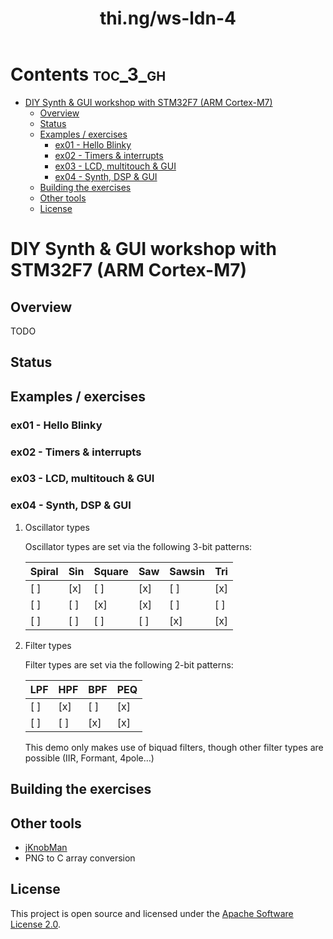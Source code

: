 #+TITLE: thi.ng/ws-ldn-4

[[./assets/ws-ldn-4-synth.jpg]]

* Contents                                                         :toc_3_gh:
 - [[#diy-synth--gui-workshop-with-stm32f7-arm-cortex-m7][DIY Synth & GUI workshop with STM32F7 (ARM Cortex-M7)]]
     - [[#overview][Overview]]
     - [[#status][Status]]
     - [[#examples--exercises][Examples / exercises]]
         - [[#ex01---hello-blinky][ex01 - Hello Blinky]]
         - [[#ex02---timers--interrupts][ex02 - Timers & interrupts]]
         - [[#ex03---lcd-multitouch--gui][ex03 - LCD, multitouch & GUI]]
         - [[#ex04---synth-dsp--gui][ex04 - Synth, DSP & GUI]]
     - [[#building-the-exercises][Building the exercises]]
     - [[#other-tools][Other tools]]
     - [[#license][License]]

* DIY Synth & GUI workshop with STM32F7 (ARM Cortex-M7)

** Overview

TODO

** Status

** Examples / exercises

*** ex01 - Hello Blinky

*** ex02 - Timers & interrupts

*** ex03 - LCD, multitouch & GUI

*** ex04 - Synth, DSP & GUI

**** Oscillator types

 Oscillator types are set via the following 3-bit patterns:

 | *Spiral* | *Sin* | *Square* | *Saw* | *Sawsin* | *Tri* |
 |----------+-------+----------+-------+----------+-------|
 | [ ]      | [x]   | [ ]      | [x]   | [ ]      | [x]   |
 | [ ]      | [ ]   | [x]      | [x]   | [ ]      | [ ]   |
 | [ ]      | [ ]   | [ ]      | [ ]   | [x]      | [x]   |

**** Filter types

 Filter types are set via the following 2-bit patterns:

 | *LPF* | *HPF* | *BPF* | *PEQ* |
 |-------+-------+-------+-------|
 | [ ]   | [x]   | [ ]   | [x]   |
 | [ ]   | [ ]   | [x]   | [x]   |

 This demo only makes use of biquad filters, though other filter types
 are possible (IIR, Formant, 4pole...)

** Building the exercises

** Other tools

- [[http://www.g200kg.com/en/software/knobman.html][jKnobMan]]
- PNG to C array conversion

** License

This project is open source and licensed under the [[http://www.apache.org/licenses/LICENSE-2.0][Apache Software License 2.0]].
